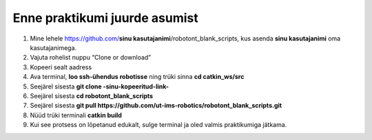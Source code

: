 Enne praktikumi juurde asumist
--------------------------------------

1.  Mine lehele https://github.com/**sinu kasutajanimi**/robotont_blank_scripts, kus asenda **sinu kasutajanimi** oma kasutajanimega. 
2.  Vajuta rohelist nuppu “Clone or download”
3.  Kopeeri sealt aadress
4.  Ava terminal, **loo ssh-ühendus robotisse** ning trüki sinna
    **cd catkin_ws/src**
5.  Seejärel sisesta
    **git clone -sinu-kopeeritud-link-**
6.  Seejärel sisesta
    **cd robotont_blank_scripts**
7.  Seejärel sisesta
    **git pull https://github.com/ut-ims-robotics/robotont_blank_scripts.git**
8.  Nüüd trüki terminali
    **catkin build**
9. Kui see protsess on lõpetanud edukalt, sulge terminal ja oled valmis praktikumiga jätkama.
